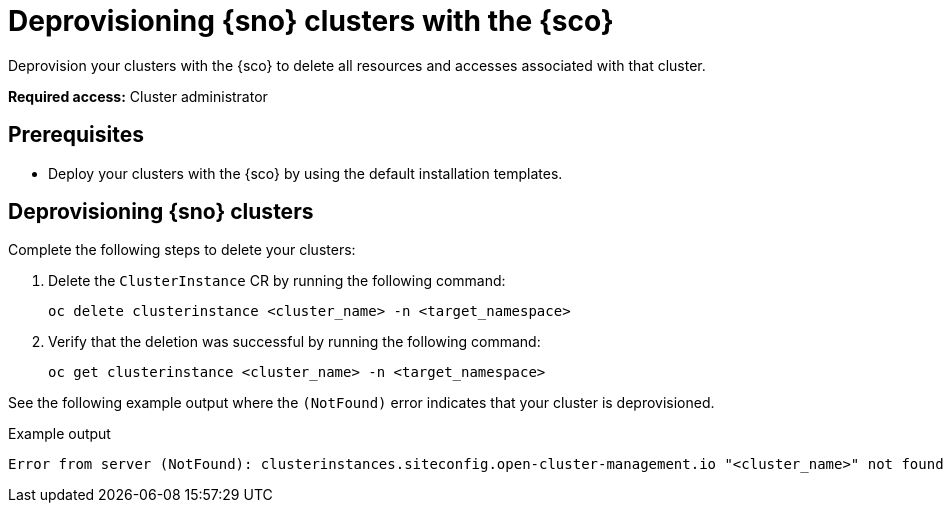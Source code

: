 [#deprovision-clusters]
= Deprovisioning {sno} clusters with the {sco}

Deprovision your clusters with the {sco} to delete all resources and accesses associated with that cluster.

*Required access:* Cluster administrator

[#deprovision-clusters-preq]
== Prerequisites

* Deploy your clusters with the {sco} by using the default installation templates.

[#deprovision-steps]
== Deprovisioning {sno} clusters

Complete the following steps to delete your clusters:

. Delete the `ClusterInstance` CR by running the following command:

+
[source,bash]
----
oc delete clusterinstance <cluster_name> -n <target_namespace> 
----

. Verify that the deletion was successful by running the following command:

+
[source,bash]
----
oc get clusterinstance <cluster_name> -n <target_namespace>
----

See the following example output where the `(NotFound)` error indicates that your cluster is deprovisioned.

.Example output
[source,terminal]
----
Error from server (NotFound): clusterinstances.siteconfig.open-cluster-management.io "<cluster_name>" not found
----
